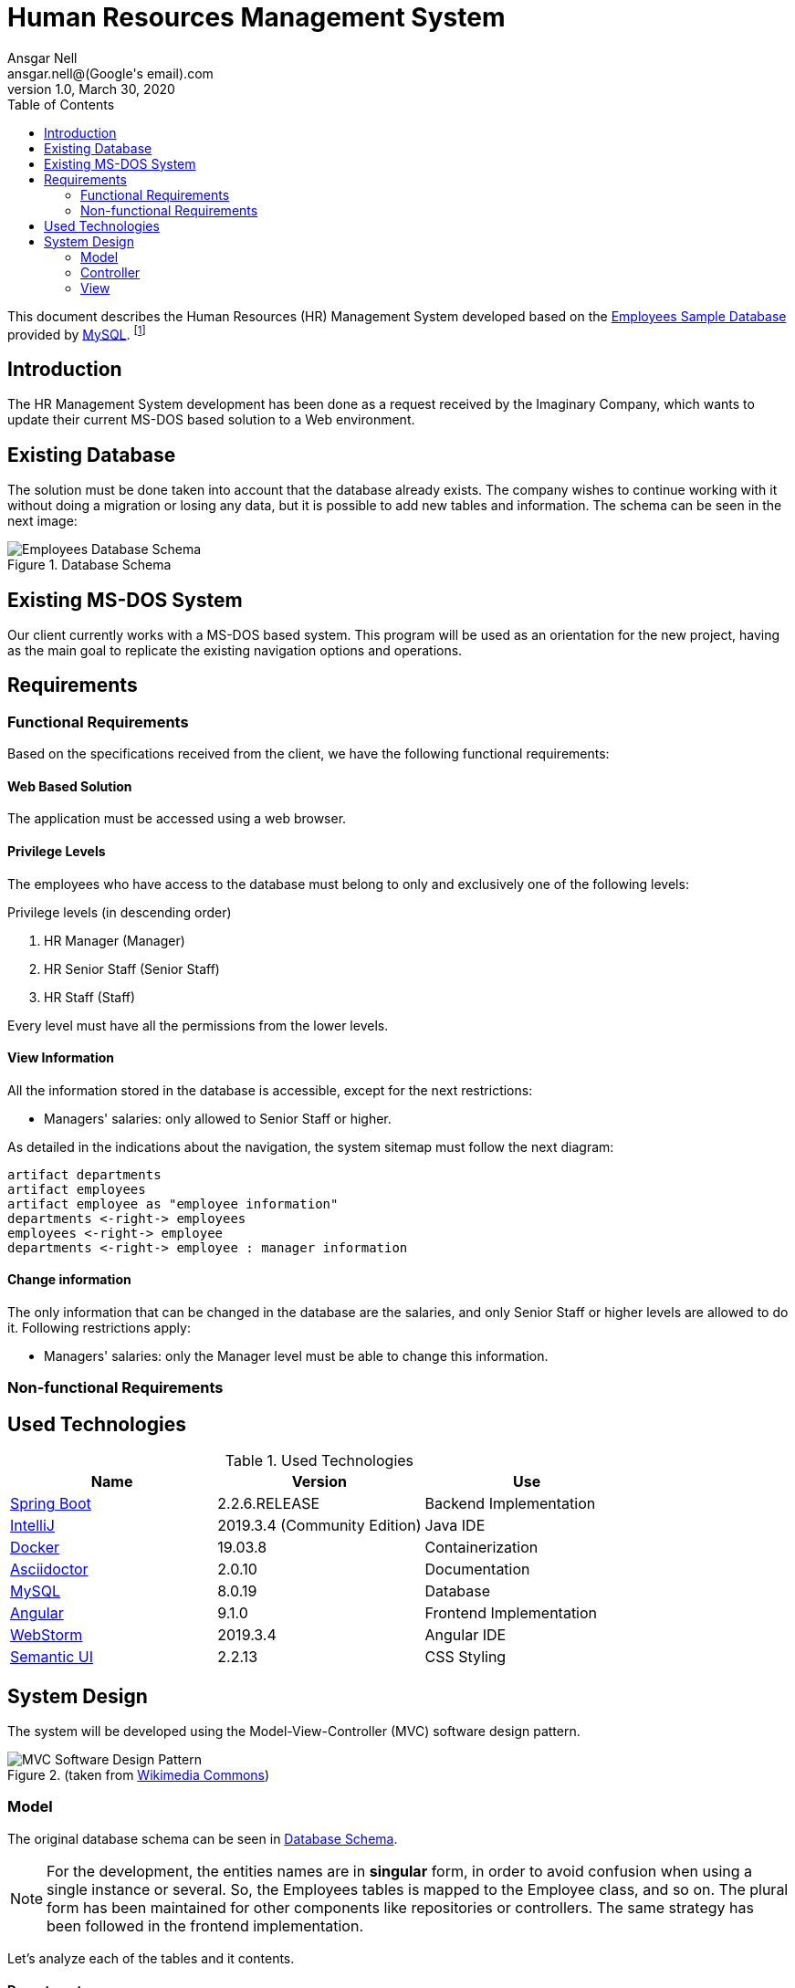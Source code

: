 = Human Resources Management System
Ansgar Nell <ansgar.nell@(Google's email).com>
1.0, March 30, 2020
:toc:
:icons: font

This document describes the Human Resources (HR) Management System developed based on the
https://dev.mysql.com/doc/employee/en/[Employees Sample Database] provided by https://www.mysql.com/[MySQL].
footnote:[The development of the project is explained in the Medium Article (will be linked when finished)]

== Introduction

The HR Management System development has been done as a request received by the Imaginary Company, which wants to
update their current MS-DOS based solution to a Web environment.

== Existing Database

The solution must be done taken into account that the database already exists. The company wishes to continue
working with it without doing a migration or losing any data, but it is possible to add new tables and information.
The schema can be seen in the next image:

[#database-schema]
.Database Schema
image::images/employees-database-schema.png[Employees Database Schema]

== Existing MS-DOS System

Our client currently works with a MS-DOS based system. This program will be used as an orientation for the new
project, having as the main goal to replicate the existing navigation options and operations.

== Requirements

=== Functional Requirements

Based on the specifications received from the client, we have the following functional requirements:

[#web-based-solution]
==== Web Based Solution

The application must be accessed using a web browser.

[#privilege-levels]
==== Privilege Levels

The employees who have access to the database must belong to only and exclusively one of the following levels:

[#privilege-levels-levels]
.Privilege levels (in descending order)
. HR Manager (Manager)
. HR Senior Staff (Senior Staff)
. HR Staff (Staff)

Every level must have all the permissions from the lower levels.

[#view-information]
==== View Information

All the information stored in the database is accessible, except for the next restrictions:

* Managers' salaries: only allowed to Senior Staff or higher.

As detailed in the indications about the navigation, the system sitemap must follow the next diagram:

ifdef::env-github[]
.Sitemap
image::/images/sitemap.png[Sitemap]
endif::env-github[]
ifndef::env-github[]
[plantuml,images/sitemap,png]
....
artifact departments
artifact employees
artifact employee as "employee information"
departments <-right-> employees
employees <-right-> employee
departments <-right-> employee : manager information
....
endif::env-github[]

[#change-information]
==== Change information

The only information that can be changed in the database are the salaries, and only Senior Staff
or higher levels are allowed to do it. Following restrictions apply:

* Managers' salaries: only the Manager level must be able to change this information.

=== Non-functional Requirements

== Used Technologies

.Used Technologies
|===
| Name | Version | Use

|https://spring.io/projects/spring-boot[Spring Boot]
|2.2.6.RELEASE
|Backend Implementation

|https://www.jetbrains.com/idea/[IntelliJ]
|2019.3.4 (Community Edition)
|Java IDE

|https://www.docker.com/[Docker]
|19.03.8
|Containerization

|https://asciidoctor.org/[Asciidoctor]
|2.0.10
|Documentation

|https://www.mysql.com/[MySQL]
|8.0.19
|Database

|https://angular.io/[Angular]
|9.1.0
|Frontend Implementation

|https://www.jetbrains.com/webstorm/[WebStorm]
|2019.3.4
|Angular IDE

|https://semantic-ui.com/[Semantic UI]
|2.2.13
|CSS Styling
|===

== System Design

The system will be developed using the Model-View-Controller (MVC) software design pattern.

.MVC pattern
.(taken from https://commons.wikimedia.org/wiki/File:MVC_Diagram_(Model-View-Controller).svg[Wikimedia Commons])
image::images/mvc-diagram.jpg[MVC Software Design Pattern]

=== Model

The original database schema can be seen in <<#database-schema>>.

NOTE: For the development, the entities names are in *singular* form, in order to avoid confusion when using a single
instance or several. So, the Employees tables is mapped to the Employee class, and so on. The plural form has been
maintained for other components like repositories or controllers. The same strategy has been followed in the frontend
implementation.

Let's analyze each of the tables and it contents.

[#department]
==== Department

The *Department* entity maps the *departments* table.

ifdef::env-github[]
.Department Schema
image::/images/department-schema.png[Department Schema]
endif::env-github[]
ifndef::env-github[]
[plantuml,images/department-schema,png]
....
entity Department {
    * deptNo : String
    --
    * deptName : String(40)
    managers : Set<DepartmentManager>
}
....
endif::env-github[]

[#employee]
==== Employee

The *Employee* entity maps the *employees* table.

ifdef::env-github[]
.Employee Schema
image::/images/employee-schema.png[Employee Schema]
endif::env-github[]
ifndef::env-github[]
[plantuml,images/employee-schema,png]
....
entity Employee {
    * empNo : Integer
    --
    * birthDate : Date
    * firstName : String(14)
    * lastName : String(16)
    * gender : ENUM('M','F')
    * hireDate : Date
    managerOf : Set<DepartmentManager>
}
....
endif::env-github[]

[#department-manager]
==== Department Manager

The *DepartmentManager* class implements the join table *dept_manager* between the table *departments* and its
current and past managers (table *employees*).

ifdef::env-github[]
.Department Managers Schema
image::/images/department-managers-schema.png[Department Managers Schema]
endif::env-github[]
ifndef::env-github[]
[plantuml,images/department-managers-schema,png]
....
entity DepartmentManager {
    * department : Department
    * employee : Employee
    --
    * fromDate : Date
    * toDate : Date
}
....
endif::env-github[]

=== Controller

Each entity has it's own controller, mapped to the corresponding path. Depending on the entity, it is also possible
to pass parameters to access to a specific information (for example, the detailed view of an employee passing his
employee number).

[#departments-controller]
==== Departments Controller

* Path: "/departments"
+
Returns the complete list of departments. Each department entry contains the same information as in the entity
<<#department>>.

* Path: "/departments/{id}"
+
Returns the following information corresponding to the department number _id_:

** The data contained in <<#department>>. Key _Department_.
** Information about the current and past managers. Key _Managers_.
*** Based in <<#employee>>:
**** Employee number
**** First name
**** Last name
*** Based in <<#department-manager>>:
**** From date
**** To date
** The complete list of employees,in the same format as in <<#employee>>. Key _Employees_.

[#employees-controller]
==== Employees Controller

* Path: "/employees"
+
Returns a list of employees, setting a default start and limit value. Each employee entry contains the same information
as in the entity <<#employee>>.

* Path: "/employees/{id}"
+
Returns the following information corresponding to the employee number _id_:

** The data contained in <<#employee>>
** If the employee is or has been a manager, information about the department and dates Key _Managed Departments_.
*** Based in <<#department>>:
**** Department number
**** Department name
*** Based in <<#department-manager>>:
**** From date
**** To date

=== View

The View part of the application is implemented using the Angular framework. The documentation can be consulted
https://github.com/AnsgarNell/HRToolFrontend[here].